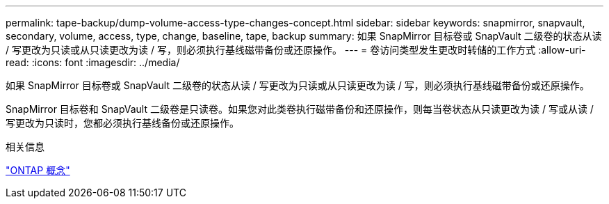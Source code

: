 ---
permalink: tape-backup/dump-volume-access-type-changes-concept.html 
sidebar: sidebar 
keywords: snapmirror, snapvault, secondary, volume, access, type, change, baseline, tape, backup 
summary: 如果 SnapMirror 目标卷或 SnapVault 二级卷的状态从读 / 写更改为只读或从只读更改为读 / 写，则必须执行基线磁带备份或还原操作。 
---
= 卷访问类型发生更改时转储的工作方式
:allow-uri-read: 
:icons: font
:imagesdir: ../media/


[role="lead"]
如果 SnapMirror 目标卷或 SnapVault 二级卷的状态从读 / 写更改为只读或从只读更改为读 / 写，则必须执行基线磁带备份或还原操作。

SnapMirror 目标卷和 SnapVault 二级卷是只读卷。如果您对此类卷执行磁带备份和还原操作，则每当卷状态从只读更改为读 / 写或从读 / 写更改为只读时，您都必须执行基线备份或还原操作。

.相关信息
link:../concepts/index.html["ONTAP 概念"]
